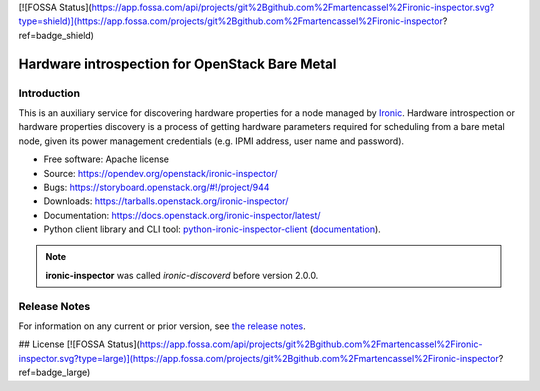 [![FOSSA Status](https://app.fossa.com/api/projects/git%2Bgithub.com%2Fmartencassel%2Fironic-inspector.svg?type=shield)](https://app.fossa.com/projects/git%2Bgithub.com%2Fmartencassel%2Fironic-inspector?ref=badge_shield)

===============================================
Hardware introspection for OpenStack Bare Metal
===============================================

Introduction
============

.. image:: https://governance.openstack.org/tc/badges/ironic-inspector.svg
    :target: https://governance.openstack.org/tc/reference/tags/index.html

This is an auxiliary service for discovering hardware properties for a
node managed by `Ironic`_. Hardware introspection or hardware
properties discovery is a process of getting hardware parameters required for
scheduling from a bare metal node, given its power management credentials
(e.g. IPMI address, user name and password).

* Free software: Apache license
* Source: https://opendev.org/openstack/ironic-inspector/
* Bugs: https://storyboard.openstack.org/#!/project/944
* Downloads: https://tarballs.openstack.org/ironic-inspector/
* Documentation: https://docs.openstack.org/ironic-inspector/latest/
* Python client library and CLI tool: `python-ironic-inspector-client
  <https://pypi.org/project/python-ironic-inspector-client>`_
  (`documentation
  <https://docs.openstack.org/python-ironic-inspector-client/latest/>`_).

.. _Ironic: https://wiki.openstack.org/wiki/Ironic

.. note::
    **ironic-inspector** was called *ironic-discoverd* before version 2.0.0.

Release Notes
=============

For information on any current or prior version, see `the release notes`_.

.. _the release notes: https://docs.openstack.org/releasenotes/ironic-inspector/


## License
[![FOSSA Status](https://app.fossa.com/api/projects/git%2Bgithub.com%2Fmartencassel%2Fironic-inspector.svg?type=large)](https://app.fossa.com/projects/git%2Bgithub.com%2Fmartencassel%2Fironic-inspector?ref=badge_large)